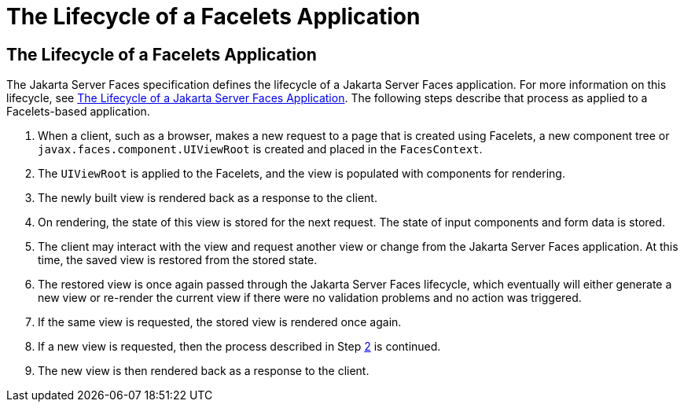 The Lifecycle of a Facelets Application
=======================================

[[GIPRR]][[the-lifecycle-of-a-facelets-application]]

The Lifecycle of a Facelets Application
---------------------------------------

The Jakarta Server Faces specification defines the lifecycle of a Jakarta Server
Faces application. For more information on this lifecycle, see
link:jsf-intro/jsf-intro007.html#BNAQQ[The Lifecycle of a Jakarta Server Faces
Application]. The following steps describe that process as applied to a
Facelets-based application.

1.  When a client, such as a browser, makes a new request to a page that
is created using Facelets, a new component tree or
`javax.faces.component.UIViewRoot` is created and placed in the
`FacesContext`.
2.  [[BABGCBAJ]]
+
The `UIViewRoot` is applied to the Facelets, and the view is populated
with components for rendering.
3.  The newly built view is rendered back as a response to the client.
4.  On rendering, the state of this view is stored for the next request.
The state of input components and form data is stored.
5.  The client may interact with the view and request another view or
change from the Jakarta Server Faces application. At this time, the saved
view is restored from the stored state.
6.  The restored view is once again passed through the Jakarta Server Faces
lifecycle, which eventually will either generate a new view or re-render
the current view if there were no validation problems and no action was
triggered.
7.  If the same view is requested, the stored view is rendered once
again.
8.  If a new view is requested, then the process described in Step
link:#BABGCBAJ[2] is continued.
9.  The new view is then rendered back as a response to the client.


